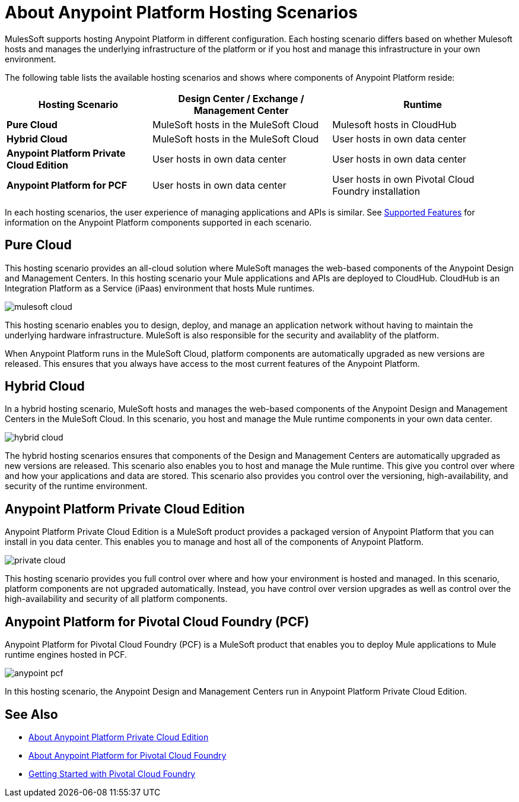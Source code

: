 = About Anypoint Platform Hosting Scenarios

MulesSoft supports hosting Anypoint Platform in different configuration. Each hosting scenario differs based on whether Mulesoft hosts and manages the underlying infrastructure of the platform or if you host and manage this infrastructure in your own environment.

The following table lists the available hosting scenarios and shows where components of Anypoint Platform reside:

[%header%autowidth.spread]
|===
| **Hosting Scenario** | Design Center / Exchange / Management Center | Runtime
| **Pure Cloud** | MuleSoft hosts in the MuleSoft Cloud | Mulesoft hosts in CloudHub
| **Hybrid Cloud** | MuleSoft hosts in the MuleSoft Cloud | User hosts in own data center
| **Anypoint Platform Private Cloud Edition** | User hosts in own data center | User hosts in own data center
| **Anypoint Platform for PCF** | User hosts in own data center | User hosts in own Pivotal Cloud Foundry installation
|===

In each hosting scenarios, the user experience of managing applications and APIs is similar. See xref:feature-comp[Supported Features] for information on the Anypoint Platform components supported in each scenario. 

== Pure Cloud

This hosting scenario provides an all-cloud solution where MuleSoft manages the web-based components of the Anypoint Design and Management Centers. In this hosting scenario your Mule applications and APIs are deployed to CloudHub. CloudHub is an Integration Platform as a Service (iPaas) environment that hosts Mule runtimes.

image:mulesoft-cloud.png[]

This hosting scenario enables you to design, deploy, and manage an application network without having to maintain the underlying hardware infrastructure. MuleSoft is also responsible for the security and availablity of the platform.

When Anypoint Platform runs in the MuleSoft Cloud, platform components are automatically upgraded as new versions are released. This ensures that you always have access to the most current features of the Anypoint Platform.

== Hybrid Cloud

In a hybrid hosting scenario, MuleSoft hosts and manages the web-based components of the Anypoint Design and Management Centers in the MuleSoft Cloud. In this scenario, you host and manage the Mule runtime components in your own data center.

image:hybrid-cloud.png[]

The hybrid hosting scenarios ensures that components of the Design and Management Centers are automatically upgraded as new versions are released. This scenario also enables you to host and manage the Mule runtime. This give you control over where and how your applications and data are stored. This scenario also provides you control over the versioning, high-availability, and security of the runtime environment.

== Anypoint Platform Private Cloud Edition

Anypoint Platform Private Cloud Edition is a MuleSoft product provides a packaged version of Anypoint Platform that you can install in you data center. This enables you to manage and host all of the components of Anypoint Platform.

image:private-cloud.png[]

This hosting scenario provides you full control over where and how your environment is hosted and managed. In this scenario, platform components are not upgraded automatically. Instead, you have control over version upgrades as well as control over the high-availability and security of all platform components.

== Anypoint Platform for Pivotal Cloud Foundry (PCF)

Anypoint Platform for Pivotal Cloud Foundry (PCF) is a MuleSoft product that enables you to deploy Mule applications to Mule runtime engines hosted in PCF.

image:anypoint-pcf.png[]

In this hosting scenario, the Anypoint Design and Management Centers run in Anypoint Platform Private Cloud Edition.

== See Also

* link:/anypoint-private-cloud[About Anypoint Platform Private Cloud Edition]
* link:anypoint-platform-pcf[About Anypoint Platform for Pivotal Cloud Foundry]
* link:https://pivotal.io/platform/pcf-tutorials/getting-started-with-pivotal-cloud-foundry[Getting Started with Pivotal Cloud Foundry]
